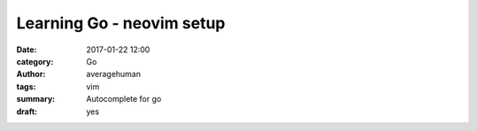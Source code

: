 
Learning Go - neovim setup
##########################

:date: 2017-01-22 12:00
:category: Go
:author: averagehuman
:tags: vim
:summary: Autocomplete for go 
:draft: yes


.. container:: callout primary

